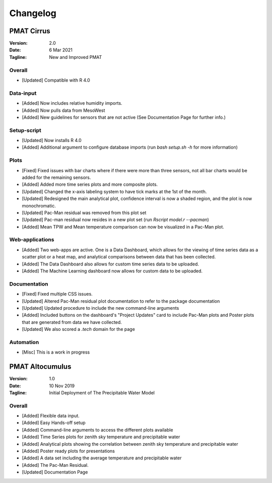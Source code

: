 ***********
Changelog
***********

===========
PMAT Cirrus
===========

:Version: 2.0
:Date: 6 Mar 2021
:Tagline: New and Improved PMAT

------
Overall
------

- [Updated] Compatible with R 4.0

------
Data-input
------

- [Added] Now includes relative humidity imports.
- [Added] Now pulls data from MesoWest
- [Added] New guidelines for sensors that are not active (See Documentation Page for further info.)

------
Setup-script
------

- [Updated] Now installs R 4.0
- [Added] Additional argument to configure database imports (run `bash setup.sh -h` for more information)

------
Plots
------

- [Fixed] Fixed issues with bar charts where if there were more than three sensors, not all bar charts would be added for the remaining sensors.
- [Added] Added more time series plots and more composite plots.
- [Updated] Changed the x-axis labeling system to have tick marks at the 1st of the month.
- [Updated] Redesigned the main analytical plot, confidence interval is now a shaded region, and the plot is now monochromatic.
- [Updated] Pac-Man residual was removed from this plot set
- [Updated] Pac-man residual now resides in a new plot set (run `Rscript model.r --pacman`)
- [Added] Mean TPW and Mean temperature comparison can now be visualized in a Pac-Man plot.

------
Web-applications
------

- [Added] Two web-apps are active. One is a Data Dashboard, which allows for the viewing of time series data as a scatter plot or a heat map, and analytical comparisons between data that has been collected.
- [Added] The Data Dashboard also allows for custom time series data to be uploaded.
- [Added] The Machine Learning dashboard now allows for custom data to be uploaded.

------
Documentation
------

- [Fixed] Fixed multiple CSS issues.
- [Updated] Altered Pac-Man residual plot documentation to refer to the package documentation
- [Updated] Updated procedure to include the new command-line arguments
- [Added] Included buttons on the dashboard's "Project Updates" card to include Pac-Man plots and Poster plots that are generated from data we have collected.
- [Updated] We also scored a `.tech` domain for the page

------
Automation
------

- [Misc] This is a work in progress


================
PMAT Altocumulus
================

:Version: 1.0
:Date: 10 Nov 2019
:Tagline: Initial Deployment of The Precipitable Water Model

-----------
Overall
-----------

- [Added] Flexible data input.
- [Added] Easy Hands-off setup
- [Added] Command-line arguments to access the different plots available
- [Added] Time Series plots for zenith sky temperature and precipitable water
- [Added] Analytical plots showing the correlation between zenith sky temperature and precipitable water
- [Added] Poster ready plots for presentations
- [Added] A data set including the average temperature and precipitable water
- [Added] The Pac-Man Residual.
- [Updated] Documentation Page


